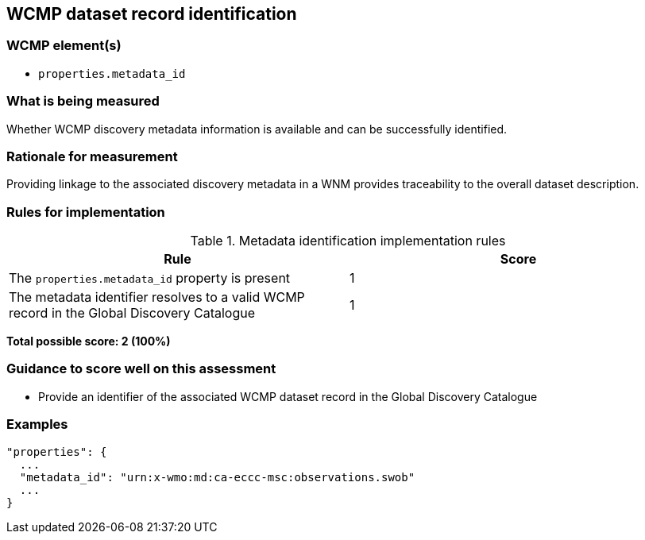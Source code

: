 == WCMP dataset record identification

=== WCMP element(s)

* `properties.metadata_id`

=== What is being measured

Whether WCMP discovery metadata information is available and can be successfully identified.

=== Rationale for measurement

Providing linkage to the associated discovery metadata in a WNM provides traceability to the overall dataset description.

=== Rules for implementation

.Metadata identification implementation rules
|===
|Rule |Score

|The `+properties.metadata_id+` property is present
|1

|The metadata identifier resolves to a valid WCMP record in the Global Discovery Catalogue
|1
|===

*Total possible score: 2 (100%)*

=== Guidance to score well on this assessment

* Provide an identifier of the associated WCMP dataset record in the Global Discovery Catalogue

=== Examples 


```json
"properties": {
  ...
  "metadata_id": "urn:x-wmo:md:ca-eccc-msc:observations.swob"
  ...
}
```

